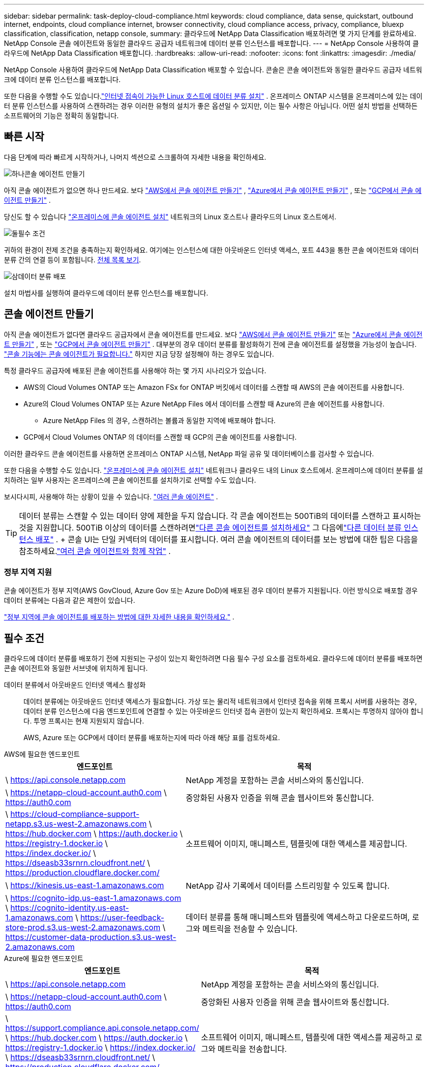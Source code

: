 ---
sidebar: sidebar 
permalink: task-deploy-cloud-compliance.html 
keywords: cloud compliance, data sense, quickstart, outbound internet, endpoints, cloud compliance internet, browser connectivity, cloud compliance access, privacy, compliance, bluexp classification, classification, netapp console, 
summary: 클라우드에 NetApp Data Classification 배포하려면 몇 가지 단계를 완료하세요.  NetApp Console 콘솔 에이전트와 동일한 클라우드 공급자 네트워크에 데이터 분류 인스턴스를 배포합니다. 
---
= NetApp Console 사용하여 클라우드에 NetApp Data Classification 배포합니다.
:hardbreaks:
:allow-uri-read: 
:nofooter: 
:icons: font
:linkattrs: 
:imagesdir: ./media/


[role="lead"]
NetApp Console 사용하여 클라우드에 NetApp Data Classification 배포할 수 있습니다.  콘솔은 콘솔 에이전트와 동일한 클라우드 공급자 네트워크에 데이터 분류 인스턴스를 배포합니다.

또한 다음을 수행할 수도 있습니다.link:task-deploy-compliance-onprem.html["인터넷 접속이 가능한 Linux 호스트에 데이터 분류 설치"] .  온프레미스 ONTAP 시스템을 온프레미스에 있는 데이터 분류 인스턴스를 사용하여 스캔하려는 경우 이러한 유형의 설치가 좋은 옵션일 수 있지만, 이는 필수 사항은 아닙니다.  어떤 설치 방법을 선택하든 소프트웨어의 기능은 정확히 동일합니다.



== 빠른 시작

다음 단계에 따라 빠르게 시작하거나, 나머지 섹션으로 스크롤하여 자세한 내용을 확인하세요.

.image:https://raw.githubusercontent.com/NetAppDocs/common/main/media/number-1.png["하나"]콘솔 에이전트 만들기
[role="quick-margin-para"]
아직 콘솔 에이전트가 없으면 하나 만드세요.  보다 https://docs.netapp.com/us-en/console-setup-admin/task-quick-start-connector-aws.html["AWS에서 콘솔 에이전트 만들기"^] , https://docs.netapp.com/us-en/console-setup-admin/task-quick-start-connector-azure.html["Azure에서 콘솔 에이전트 만들기"^] , 또는 https://docs.netapp.com/us-en/console-setup-admin/task-quick-start-connector-google.html["GCP에서 콘솔 에이전트 만들기"^] .

[role="quick-margin-para"]
당신도 할 수 있습니다 https://docs.netapp.com/us-en/console-setup-admin/task-quick-start-connector-on-prem.html["온프레미스에 콘솔 에이전트 설치"^] 네트워크의 Linux 호스트나 클라우드의 Linux 호스트에서.

.image:https://raw.githubusercontent.com/NetAppDocs/common/main/media/number-2.png["둘"]필수 조건
[role="quick-margin-para"]
귀하의 환경이 전제 조건을 충족하는지 확인하세요.  여기에는 인스턴스에 대한 아웃바운드 인터넷 액세스, 포트 443을 통한 콘솔 에이전트와 데이터 분류 간의 연결 등이 포함됩니다.  <<필수 조건, 전체 목록 보기>>.

.image:https://raw.githubusercontent.com/NetAppDocs/common/main/media/number-3.png["삼"]데이터 분류 배포
[role="quick-margin-para"]
설치 마법사를 실행하여 클라우드에 데이터 분류 인스턴스를 배포합니다.



== 콘솔 에이전트 만들기

아직 콘솔 에이전트가 없다면 클라우드 공급자에서 콘솔 에이전트를 만드세요.  보다 https://docs.netapp.com/us-en/console-setup-admin/task-quick-start-connector-aws.html["AWS에서 콘솔 에이전트 만들기"^] 또는 https://docs.netapp.com/us-en/console-setup-admin/task-quick-start-connector-azure.html["Azure에서 콘솔 에이전트 만들기"^] , 또는 https://docs.netapp.com/us-en/console-setup-admin/task-quick-start-connector-google.html["GCP에서 콘솔 에이전트 만들기"^] .  대부분의 경우 데이터 분류를 활성화하기 전에 콘솔 에이전트를 설정했을 가능성이 높습니다. https://docs.netapp.com/us-en/console-setup-admin/concept-connectors.html#when-a-connector-is-required["콘솔 기능에는 콘솔 에이전트가 필요합니다."] 하지만 지금 당장 설정해야 하는 경우도 있습니다.

특정 클라우드 공급자에 배포된 콘솔 에이전트를 사용해야 하는 몇 가지 시나리오가 있습니다.

* AWS의 Cloud Volumes ONTAP 또는 Amazon FSx for ONTAP 버킷에서 데이터를 스캔할 때 AWS의 콘솔 에이전트를 사용합니다.
* Azure의 Cloud Volumes ONTAP 또는 Azure NetApp Files 에서 데이터를 스캔할 때 Azure의 콘솔 에이전트를 사용합니다.
+
** Azure NetApp Files 의 경우, 스캔하려는 볼륨과 동일한 지역에 배포해야 합니다.


* GCP에서 Cloud Volumes ONTAP 의 데이터를 스캔할 때 GCP의 콘솔 에이전트를 사용합니다.


이러한 클라우드 콘솔 에이전트를 사용하면 온프레미스 ONTAP 시스템, NetApp 파일 공유 및 데이터베이스를 검사할 수 있습니다.

또한 다음을 수행할 수도 있습니다. https://docs.netapp.com/us-en/console-setup-admin/task-quick-start-connector-on-prem.html["온프레미스에 콘솔 에이전트 설치"^] 네트워크나 클라우드 내의 Linux 호스트에서.  온프레미스에 데이터 분류를 설치하려는 일부 사용자는 온프레미스에 콘솔 에이전트를 설치하기로 선택할 수도 있습니다.

보시다시피, 사용해야 하는 상황이 있을 수 있습니다. https://docs.netapp.com/us-en/console-setup-admin/concept-connectors.html#multiple-connectors["여러 콘솔 에이전트"] .


TIP: 데이터 분류는 스캔할 수 있는 데이터 양에 제한을 두지 않습니다.  각 콘솔 에이전트는 500TiB의 데이터를 스캔하고 표시하는 것을 지원합니다. 500TiB 이상의 데이터를 스캔하려면link:https://docs.netapp.com/us-en/console-setup-admin/concept-connectors.html#connector-installation["다른 콘솔 에이전트를 설치하세요"^] 그 다음에link:https://docs.netapp.com/us-en/data-services-data-classification/task-deploy-overview.html["다른 데이터 분류 인스턴스 배포"] .  + 콘솔 UI는 단일 커넥터의 데이터를 표시합니다.  여러 콘솔 에이전트의 데이터를 보는 방법에 대한 팁은 다음을 참조하세요.link:https://docs.netapp.com/us-en/console-setup-admin/task-manage-multiple-connectors.html#switch-between-connectors["여러 콘솔 에이전트와 함께 작업"^] .



=== 정부 지역 지원

콘솔 에이전트가 정부 지역(AWS GovCloud, Azure Gov 또는 Azure DoD)에 배포된 경우 데이터 분류가 지원됩니다.  이런 방식으로 배포할 경우 데이터 분류에는 다음과 같은 제한이 있습니다.

https://docs.netapp.com/us-en/console-setup-admin/task-install-restricted-mode.html["정부 지역에 콘솔 에이전트를 배포하는 방법에 대한 자세한 내용을 확인하세요."^] .



== 필수 조건

클라우드에 데이터 분류를 배포하기 전에 지원되는 구성이 있는지 확인하려면 다음 필수 구성 요소를 검토하세요.  클라우드에 데이터 분류를 배포하면 콘솔 에이전트와 동일한 서브넷에 위치하게 됩니다.

데이터 분류에서 아웃바운드 인터넷 액세스 활성화:: 데이터 분류에는 아웃바운드 인터넷 액세스가 필요합니다.  가상 또는 물리적 네트워크에서 인터넷 접속을 위해 프록시 서버를 사용하는 경우, 데이터 분류 인스턴스에 다음 엔드포인트에 연결할 수 있는 아웃바운드 인터넷 접속 권한이 있는지 확인하세요.  프록시는 투명하지 않아야 합니다.  투명 프록시는 현재 지원되지 않습니다.
+
--
AWS, Azure 또는 GCP에서 데이터 분류를 배포하는지에 따라 아래 해당 표를 검토하세요.

--


[role="tabbed-block"]
====
.AWS에 필요한 엔드포인트
--
[cols="43,57"]
|===
| 엔드포인트 | 목적 


| \ https://api.console.netapp.com | NetApp 계정을 포함하는 콘솔 서비스와의 통신입니다. 


| \ https://netapp-cloud-account.auth0.com \ https://auth0.com | 중앙화된 사용자 인증을 위해 콘솔 웹사이트와 통신합니다. 


| \ https://cloud-compliance-support-netapp.s3.us-west-2.amazonaws.com \ https://hub.docker.com \ https://auth.docker.io \ https://registry-1.docker.io \ https://index.docker.io/ \ https://dseasb33srnrn.cloudfront.net/ \ https://production.cloudflare.docker.com/ | 소프트웨어 이미지, 매니페스트, 템플릿에 대한 액세스를 제공합니다. 


| \ https://kinesis.us-east-1.amazonaws.com | NetApp 감사 기록에서 데이터를 스트리밍할 수 있도록 합니다. 


| \ https://cognito-idp.us-east-1.amazonaws.com \ https://cognito-identity.us-east-1.amazonaws.com \ https://user-feedback-store-prod.s3.us-west-2.amazonaws.com \ https://customer-data-production.s3.us-west-2.amazonaws.com | 데이터 분류를 통해 매니페스트와 템플릿에 액세스하고 다운로드하며, 로그와 메트릭을 전송할 수 있습니다. 
|===
--
.Azure에 필요한 엔드포인트
--
[cols="43,57"]
|===
| 엔드포인트 | 목적 


| \ https://api.console.netapp.com | NetApp 계정을 포함하는 콘솔 서비스와의 통신입니다. 


| \ https://netapp-cloud-account.auth0.com \ https://auth0.com | 중앙화된 사용자 인증을 위해 콘솔 웹사이트와 통신합니다. 


| \ https://support.compliance.api.console.netapp.com/ \ https://hub.docker.com \ https://auth.docker.io \ https://registry-1.docker.io \ https://index.docker.io/ \ https://dseasb33srnrn.cloudfront.net/ \ https://production.cloudflare.docker.com/ | 소프트웨어 이미지, 매니페스트, 템플릿에 대한 액세스를 제공하고 로그와 메트릭을 전송합니다. 


| \ https://support.compliance.api.console.netapp.com/ | NetApp 감사 기록에서 데이터를 스트리밍할 수 있도록 합니다. 
|===
--
.GCP에 필요한 엔드포인트
--
[cols="43,57"]
|===
| 엔드포인트 | 목적 


| \ https://api.console.netapp.com | NetApp 계정을 포함하는 콘솔 서비스와의 통신입니다. 


| \ https://netapp-cloud-account.auth0.com \ https://auth0.com | 중앙화된 사용자 인증을 위해 콘솔 웹사이트와 통신합니다. 


| \ https://support.compliance.api.console.netapp.com/ \ https://hub.docker.com \ https://auth.docker.io \ https://registry-1.docker.io \ https://index.docker.io/ \ https://dseasb33srnrn.cloudfront.net/ \ https://production.cloudflare.docker.com/ | 소프트웨어 이미지, 매니페스트, 템플릿에 대한 액세스를 제공하고 로그와 메트릭을 전송합니다. 


| \ https://support.compliance.api.console.netapp.com/ | NetApp 감사 기록에서 데이터를 스트리밍할 수 있도록 합니다. 
|===
--
====
데이터 분류에 필요한 권한이 있는지 확인하세요.:: 데이터 분류에 리소스를 배포하고 데이터 분류 인스턴스에 대한 보안 그룹을 생성할 수 있는 권한이 있는지 확인하세요.
+
--
* link:https://docs.netapp.com/us-en/console-setup-admin/reference-permissions-gcp.html["Google Cloud 권한"^]
* link:https://docs.netapp.com/us-en/console-setup-admin/reference-permissions-aws.html#classification["AWS 권한"^]
* link:https://docs.netapp.com/us-en/console-setup-admin/reference-permissions-azure.html#classification["Azure 권한"^]


--
콘솔 에이전트가 데이터 분류에 액세스할 수 있는지 확인하세요.:: 콘솔 에이전트와 데이터 분류 인스턴스 간의 연결을 보장합니다.  콘솔 에이전트의 보안 그룹은 포트 443을 통해 데이터 분류 인스턴스와의 인바운드 및 아웃바운드 트래픽을 허용해야 합니다.  이 연결을 통해 데이터 분류 인스턴스를 배포하고 규정 준수 및 거버넌스 탭에서 정보를 볼 수 있습니다.  데이터 분류는 AWS와 Azure의 정부 지역에서 지원됩니다.
+
--
AWS 및 AWS GovCloud 배포에는 추가적인 인바운드 및 아웃바운드 보안 그룹 규칙이 필요합니다. 보다 https://docs.netapp.com/us-en/console-setup-admin/reference-ports-aws.html["AWS의 콘솔 에이전트에 대한 규칙"^] 자세한 내용은.

Azure 및 Azure Government 배포에는 추가적인 인바운드 및 아웃바운드 보안 그룹 규칙이 필요합니다. 보다 https://docs.netapp.com/us-en/console-setup-admin/reference-ports-azure.html["Azure의 콘솔 에이전트에 대한 규칙"^] 자세한 내용은.

--
데이터 분류를 계속 실행할 수 있는지 확인하세요.:: 데이터 분류 인스턴스는 지속적으로 데이터를 스캔하기 위해 켜져 있어야 합니다.
데이터 분류에 대한 웹 브라우저 연결을 보장합니다.:: 데이터 분류가 활성화된 후, 사용자가 데이터 분류 인스턴스에 연결된 호스트에서 콘솔 인터페이스에 액세스하는지 확인하세요.
+
--
데이터 분류 인스턴스는 개인 IP 주소를 사용하여 인덱싱된 데이터가 인터넷에서 접근되지 않도록 보장합니다.  따라서 콘솔에 접속하는 데 사용하는 웹 브라우저는 해당 개인 IP 주소에 연결되어 있어야 합니다.  해당 연결은 클라우드 공급자(예: VPN)에 대한 직접 연결을 통해 이루어질 수도 있고, 데이터 분류 인스턴스와 동일한 네트워크 내부에 있는 호스트를 통해 이루어질 수도 있습니다.

--
vCPU 제한을 확인하세요:: 클라우드 제공업체의 vCPU 한도가 필요한 수의 코어를 갖춘 인스턴스를 배포할 수 있는지 확인하세요.  콘솔이 실행되는 지역에서 해당 인스턴스 패밀리에 대한 vCPU 제한을 확인해야 합니다. link:concept-classification.html#the-data-classification-instance["필요한 인스턴스 유형을 확인하세요"] .
+
--
vCPU 제한에 대한 자세한 내용은 다음 링크를 참조하세요.

* https://docs.aws.amazon.com/AWSEC2/latest/UserGuide/ec2-resource-limits.html["AWS 설명서: Amazon EC2 서비스 할당량"^]
* https://docs.microsoft.com/en-us/azure/virtual-machines/linux/quotas["Azure 설명서: 가상 머신 vCPU 할당량"^]
* https://cloud.google.com/compute/quotas["Google Cloud 문서: 리소스 할당량"^]


--




== 클라우드에 데이터 분류 배포

클라우드에 데이터 분류 인스턴스를 배포하려면 다음 단계를 따르세요.  콘솔 에이전트는 클라우드에 인스턴스를 배포한 다음 해당 인스턴스에 데이터 분류 소프트웨어를 설치합니다.

기본 인스턴스 유형을 사용할 수 없는 지역에서는 데이터 분류가 실행됩니다.link:reference-instance-types.html["대체 인스턴스 유형"] .

[role="tabbed-block"]
====
.AWS에 배포
--
.단계
. 데이터 분류의 메인 페이지에서 *온프레미스 또는 클라우드에 분류 배포*를 선택합니다.
+
image:screenshot-deploy-classification.png["데이터 분류를 활성화하기 위한 버튼을 선택하는 스크린샷입니다."]

. _설치_ 페이지에서 *배포 > 배포*를 선택하여 "대형" 인스턴스 크기를 사용하고 클라우드 배포 마법사를 시작합니다.
. 마법사는 배포 단계를 진행하면서 진행 상황을 표시합니다.  입력이 필요하거나 문제가 발생하면 메시지가 표시됩니다.
. 인스턴스가 배포되고 데이터 분류가 설치되면 *구성 계속*을 선택하여 _구성_ 페이지로 이동합니다.


--
.Azure에 배포
--
.단계
. 데이터 분류의 메인 페이지에서 *온프레미스 또는 클라우드에 분류 배포*를 선택합니다.
+
image:screenshot-deploy-classification.png["데이터 분류를 활성화하기 위한 버튼을 선택하는 스크린샷입니다."]

. 클라우드 배포 마법사를 시작하려면 *배포*를 선택하세요.
. 마법사는 배포 단계를 진행하면서 진행 상황을 표시합니다.  문제가 발생하면 멈추고 입력을 요청합니다.
. 인스턴스가 배포되고 데이터 분류가 설치되면 *구성 계속*을 선택하여 _구성_ 페이지로 이동합니다.


--
.Google Cloud에 배포
--
.단계
. 데이터 분류의 메인 페이지에서 *거버넌스 > 분류*를 선택합니다.
. *온프레미스 또는 클라우드에 분류 배포*를 선택합니다.
+
image:screenshot-deploy-classification.png["데이터 분류를 활성화하기 위한 버튼을 선택하는 스크린샷입니다."]

. 클라우드 배포 마법사를 시작하려면 *배포*를 선택하세요.
. 마법사는 배포 단계를 진행하면서 진행 상황을 표시합니다.  문제가 발생하면 멈추고 입력을 요청합니다.
. 인스턴스가 배포되고 데이터 분류가 설치되면 *구성 계속*을 선택하여 _구성_ 페이지로 이동합니다.


--
====
.결과
콘솔은 클라우드 공급자에 데이터 분류 인스턴스를 배포합니다.

인스턴스가 인터넷에 연결되어 있는 한 콘솔 에이전트와 데이터 분류 소프트웨어의 업그레이드는 자동화됩니다.

.다음은 무엇인가
구성 페이지에서 스캔할 데이터 소스를 선택할 수 있습니다.
